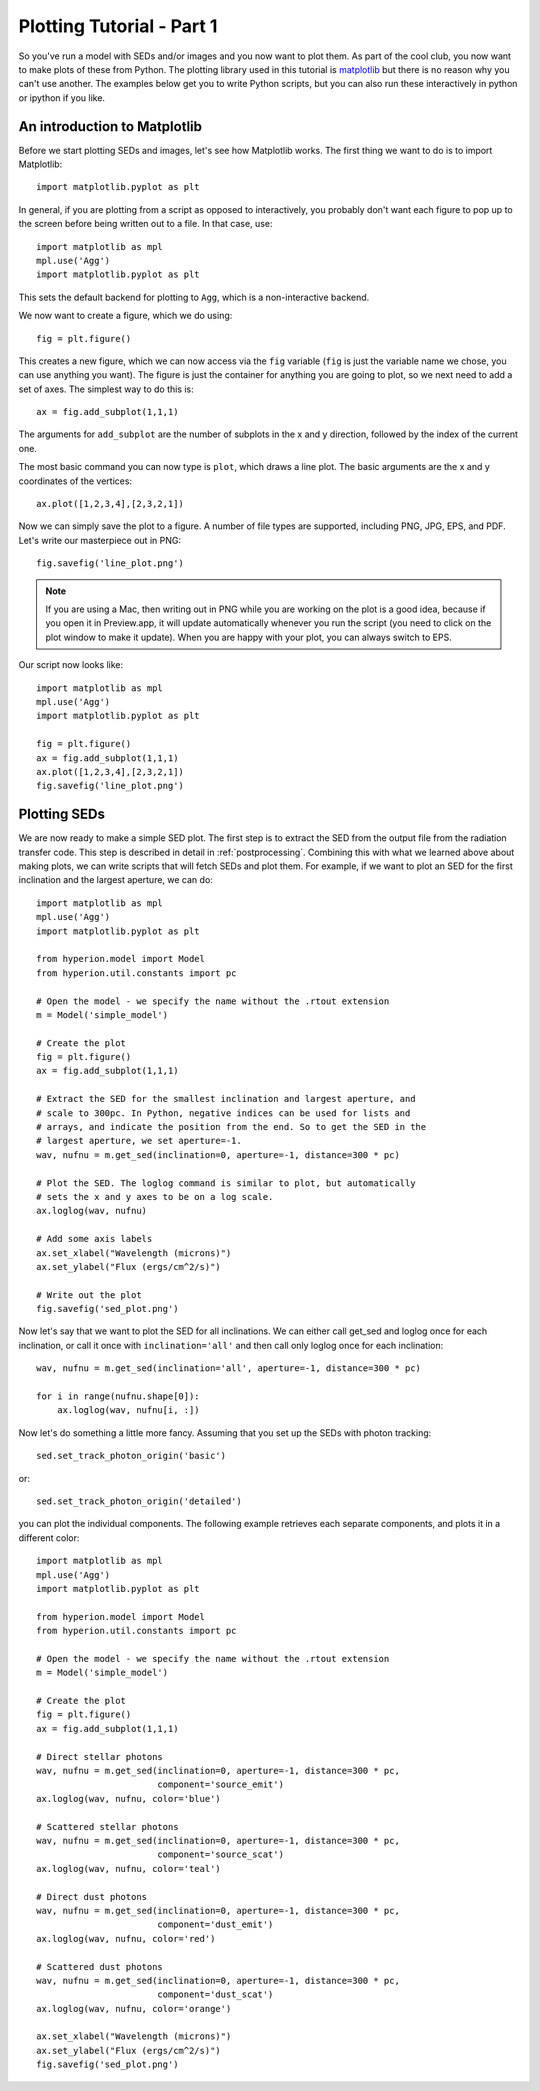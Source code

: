 ==========================
Plotting Tutorial - Part 1
==========================

So you've run a model with SEDs and/or images and you now want to plot them. As part of the cool club, you now want to make plots of these from Python. The plotting library used in this tutorial is `matplotlib <http://matplotlib.sourceforge.net>`_ but there is no reason why you can't use another. The examples below get you to write Python scripts, but you can also run these interactively in python or ipython if you like.

An introduction to Matplotlib
=============================

Before we start plotting SEDs and images, let's see how Matplotlib works. The
first thing we want to do is to import Matplotlib::

    import matplotlib.pyplot as plt

In general, if you are plotting from a script as opposed to interactively, you
probably don't want each figure to pop up to the screen before being written
out to a file. In that case, use::

    import matplotlib as mpl
    mpl.use('Agg')
    import matplotlib.pyplot as plt

This sets the default backend for plotting to ``Agg``, which is a
non-interactive backend.

We now want to create a figure, which we do using::

    fig = plt.figure()

This creates a new figure, which we can now access via the ``fig`` variable
(``fig`` is just the variable name we chose, you can use anything you want).
The figure is just the container for anything you are going to plot, so we
next need to add a set of axes. The simplest way to do this is::

    ax = fig.add_subplot(1,1,1)

The arguments for ``add_subplot`` are the number of subplots in the x and y
direction, followed by the index of the current one.

The most basic command you can now type is ``plot``, which draws a line plot.
The basic arguments are the x and y coordinates of the vertices::

    ax.plot([1,2,3,4],[2,3,2,1])

Now we can simply save the plot to a figure. A number of file types are
supported, including PNG, JPG, EPS, and PDF. Let's write our masterpiece out
in PNG::

    fig.savefig('line_plot.png')

.. note:: If you are using a Mac, then writing out in PNG while you are
          working on the plot is a good idea, because if you open it in
          Preview.app, it will update automatically whenever you run the
          script (you need to click on the plot window to make it update).
          When you are happy with your plot, you can always switch to EPS.

Our script now looks like::

    import matplotlib as mpl
    mpl.use('Agg')
    import matplotlib.pyplot as plt

    fig = plt.figure()
    ax = fig.add_subplot(1,1,1)
    ax.plot([1,2,3,4],[2,3,2,1])
    fig.savefig('line_plot.png')

Plotting SEDs
=============

We are now ready to make a simple SED plot. The first step is to extract the
SED from the output file from the radiation transfer code. This step is
described in detail in :ref:`postprocessing`. Combining this with what we
learned above about making plots, we can write scripts that will fetch SEDs and plot them. For
example, if we want to plot an SED for the first inclination and the largest
aperture, we can do::

    import matplotlib as mpl
    mpl.use('Agg')
    import matplotlib.pyplot as plt

    from hyperion.model import Model
    from hyperion.util.constants import pc

    # Open the model - we specify the name without the .rtout extension
    m = Model('simple_model')

    # Create the plot
    fig = plt.figure()
    ax = fig.add_subplot(1,1,1)

    # Extract the SED for the smallest inclination and largest aperture, and
    # scale to 300pc. In Python, negative indices can be used for lists and
    # arrays, and indicate the position from the end. So to get the SED in the
    # largest aperture, we set aperture=-1.
    wav, nufnu = m.get_sed(inclination=0, aperture=-1, distance=300 * pc)

    # Plot the SED. The loglog command is similar to plot, but automatically
    # sets the x and y axes to be on a log scale.
    ax.loglog(wav, nufnu)

    # Add some axis labels
    ax.set_xlabel("Wavelength (microns)")
    ax.set_ylabel("Flux (ergs/cm^2/s)")

    # Write out the plot
    fig.savefig('sed_plot.png')

Now let's say that we want to plot the SED for all inclinations. We can either call get_sed and loglog once for each inclination, or call it once with ``inclination='all'`` and then call only loglog once for each inclination::

    wav, nufnu = m.get_sed(inclination='all', aperture=-1, distance=300 * pc)

    for i in range(nufnu.shape[0]):
        ax.loglog(wav, nufnu[i, :])

Now let's do something a little more fancy. Assuming that you set up the SEDs with photon tracking::

    sed.set_track_photon_origin('basic')
    
or::

    sed.set_track_photon_origin('detailed')

you can plot the individual components. The following example retrieves each separate components, and plots it in a different color::

    import matplotlib as mpl
    mpl.use('Agg')
    import matplotlib.pyplot as plt

    from hyperion.model import Model
    from hyperion.util.constants import pc

    # Open the model - we specify the name without the .rtout extension
    m = Model('simple_model')

    # Create the plot
    fig = plt.figure()
    ax = fig.add_subplot(1,1,1)

    # Direct stellar photons
    wav, nufnu = m.get_sed(inclination=0, aperture=-1, distance=300 * pc,
                           component='source_emit')
    ax.loglog(wav, nufnu, color='blue')

    # Scattered stellar photons
    wav, nufnu = m.get_sed(inclination=0, aperture=-1, distance=300 * pc,
                           component='source_scat')
    ax.loglog(wav, nufnu, color='teal')

    # Direct dust photons
    wav, nufnu = m.get_sed(inclination=0, aperture=-1, distance=300 * pc,
                           component='dust_emit')
    ax.loglog(wav, nufnu, color='red')

    # Scattered dust photons
    wav, nufnu = m.get_sed(inclination=0, aperture=-1, distance=300 * pc,
                           component='dust_scat')
    ax.loglog(wav, nufnu, color='orange')

    ax.set_xlabel("Wavelength (microns)")
    ax.set_ylabel("Flux (ergs/cm^2/s)")
    fig.savefig('sed_plot.png')

